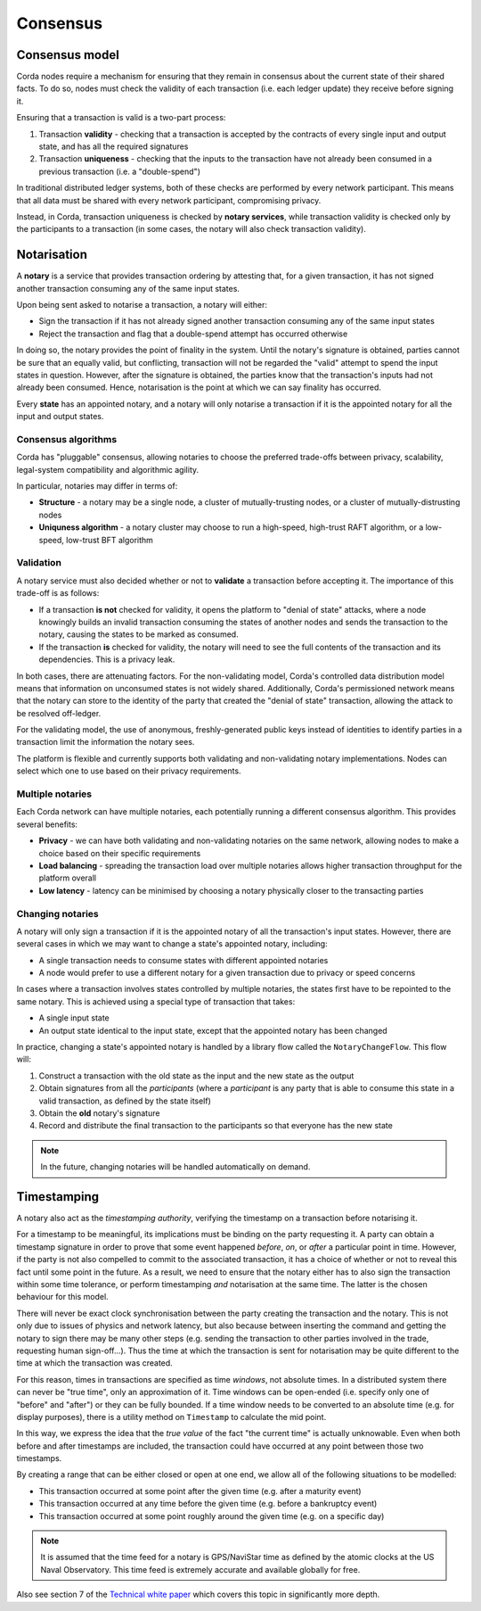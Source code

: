 Consensus
=========

Consensus model
---------------

Corda nodes require a mechanism for ensuring that they remain in consensus about the current state of their shared
facts. To do so, nodes must check the validity of each transaction (i.e. each ledger update) they receive before
signing it.

Ensuring that a transaction is valid is a two-part process:

1. Transaction **validity** - checking that a transaction is accepted by the contracts of every
   single input and output state, and has all the required signatures

2. Transaction **uniqueness** - checking that the inputs to the transaction have not already been consumed in
   a previous transaction (i.e. a "double-spend")

In traditional distributed ledger systems, both of these checks are performed by every network participant. This means
that all data must be shared with every network participant, compromising privacy.

Instead, in Corda, transaction uniqueness is checked by **notary services**, while transaction validity is checked only
by the participants to a transaction (in some cases, the notary will also check transaction validity).

Notarisation
------------

A **notary** is a service that provides transaction ordering by attesting that, for a given transaction, it has not
signed another transaction consuming any of the same input states.

Upon being sent asked to notarise a transaction, a notary will either:

* Sign the transaction if it has not already signed another transaction consuming any of the same input states
* Reject the transaction and flag that a double-spend attempt has occurred otherwise

In doing so, the notary provides the point of finality in the system. Until the notary's signature is obtained, parties
cannot be sure that an equally valid, but conflicting, transaction will not be regarded the "valid" attempt to spend
the input states in question. However, after the signature is obtained, the parties know that the transaction's inputs
had not already been consumed. Hence, notarisation is the point at which we can say finality has occurred.

Every **state** has an appointed notary, and a notary will only notarise a transaction if it is the appointed notary
for all the input and output states.

Consensus algorithms
^^^^^^^^^^^^^^^^^^^^

Corda has "pluggable" consensus, allowing notaries to choose the preferred trade-offs between privacy, scalability,
legal-system compatibility and algorithmic agility.

In particular, notaries may differ in terms of:

* **Structure** - a notary may be a single node, a cluster of mutually-trusting nodes, or a cluster of mutually-distrusting
  nodes
* **Uniquness algorithm** - a notary cluster may choose to run a high-speed, high-trust RAFT algorithm, or a low-speed,
  low-trust BFT algorithm

Validation
^^^^^^^^^^

A notary service must also decided whether or not to **validate** a transaction before accepting it. The importance of
this trade-off is as follows:

* If a transaction **is not** checked for validity, it opens the platform to "denial of state" attacks, where a node
  knowingly builds an invalid transaction consuming the states of another nodes and sends the transaction to the
  notary, causing the states to be marked as consumed.
* If the transaction **is** checked for validity, the notary will need to see the full contents of the transaction and
  its dependencies. This is a privacy leak.

In both cases, there are attenuating factors. For the non-validating model, Corda's controlled data distribution model
means that information on unconsumed states is not widely shared. Additionally, Corda's permissioned network means that
the notary can store to the identity of the party that created the "denial of state" transaction, allowing the attack
to be resolved off-ledger.

For the validating model, the use of anonymous, freshly-generated public keys instead of identities to identify
parties in a transaction limit the information the notary sees.

The platform is flexible and currently supports both validating and non-validating notary implementations. Nodes can
select which one to use based on their privacy requirements.

Multiple notaries
^^^^^^^^^^^^^^^^^

Each Corda network can have multiple notaries, each potentially running a different consensus algorithm. This provides
several benefits:

* **Privacy** - we can have both validating and non-validating notaries on the same network, allowing nodes to make a
  choice based on their specific requirements
* **Load balancing** - spreading the transaction load over multiple notaries allows higher transaction throughput for
  the platform overall
* **Low latency** - latency can be minimised by choosing a notary physically closer to the transacting parties

Changing notaries
^^^^^^^^^^^^^^^^^

A notary will only sign a transaction if it is the appointed notary of all the transaction's input states. However,
there are several cases in which we may want to change a state's appointed notary, including:

* A single transaction needs to consume states with different appointed notaries
* A node would prefer to use a different notary for a given transaction due to privacy or speed concerns

In cases where a transaction involves states controlled by multiple notaries, the states first have to be repointed to
the same notary. This is achieved using a special type of transaction that takes:

* A single input state
* An output state identical to the input state, except that the appointed notary has been changed

In practice, changing a state's appointed notary is handled by a library flow called the ``NotaryChangeFlow``. This
flow will:

1. Construct a transaction with the old state as the input and the new state as the output
2. Obtain signatures from all the *participants* (where a *participant* is any party that is able to consume this state in
   a valid transaction, as defined by the state itself)
3. Obtain the **old** notary's signature
4. Record and distribute the final transaction to the participants so that everyone has the new state

.. note:: In the future, changing notaries will be handled automatically on demand.

Timestamping
------------

A notary also act as the *timestamping authority*, verifying the timestamp on a transaction before notarising it.

For a timestamp to be meaningful, its implications must be binding on the party requesting it. A party can obtain a
timestamp signature in order to prove that some event happened *before*, *on*, or *after* a particular point in time.
However, if the party is not also compelled to commit to the associated transaction, it has a choice of whether or not
to reveal this fact until some point in the future. As a result, we need to ensure that the notary either has to also
sign the transaction within some time tolerance, or perform timestamping *and* notarisation at the same time. The
latter is the chosen behaviour for this model.

There will never be exact clock synchronisation between the party creating the transaction and the notary.
This is not only due to issues of physics and network latency, but also because between inserting the command and
getting the notary to sign there may be many other steps (e.g. sending the transaction to other parties involved in the
trade, requesting human sign-off...). Thus the time at which the transaction is sent for notarisation may be quite
different to the time at which the transaction was created.

For this reason, times in transactions are specified as time *windows*, not absolute times.
In a distributed system there can never be "true time", only an approximation of it. Time windows can be
open-ended (i.e. specify only one of "before" and "after") or they can be fully bounded. If a time window needs to
be converted to an absolute time (e.g. for display purposes), there is a utility method on ``Timestamp`` to
calculate the mid point.

In this way, we express the idea that the *true value* of the fact "the current time" is actually unknowable. Even when
both before and after timestamps are included, the transaction could have occurred at any point between those two
timestamps.

By creating a range that can be either closed or open at one end, we allow all of the following situations to be
modelled:

* This transaction occurred at some point after the given time (e.g. after a maturity event)
* This transaction occurred at any time before the given time (e.g. before a bankruptcy event)
* This transaction occurred at some point roughly around the given time (e.g. on a specific day)

.. note:: It is assumed that the time feed for a notary is GPS/NaviStar time as defined by the atomic
   clocks at the US Naval Observatory. This time feed is extremely accurate and available globally for free.

Also see section 7 of the `Technical white paper`_ which covers this topic in significantly more depth.

.. _`Technical white paper`: _static/corda-technical-whitepaper.pdf